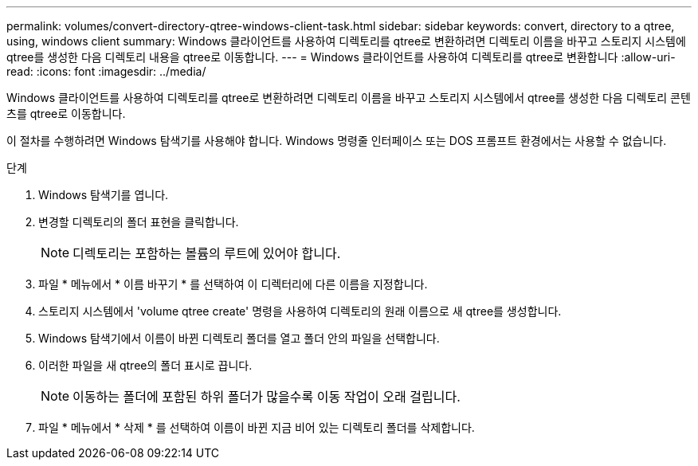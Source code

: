 ---
permalink: volumes/convert-directory-qtree-windows-client-task.html 
sidebar: sidebar 
keywords: convert, directory to a qtree, using, windows client 
summary: Windows 클라이언트를 사용하여 디렉토리를 qtree로 변환하려면 디렉토리 이름을 바꾸고 스토리지 시스템에 qtree를 생성한 다음 디렉토리 내용을 qtree로 이동합니다. 
---
= Windows 클라이언트를 사용하여 디렉토리를 qtree로 변환합니다
:allow-uri-read: 
:icons: font
:imagesdir: ../media/


[role="lead"]
Windows 클라이언트를 사용하여 디렉토리를 qtree로 변환하려면 디렉토리 이름을 바꾸고 스토리지 시스템에서 qtree를 생성한 다음 디렉토리 콘텐츠를 qtree로 이동합니다.

이 절차를 수행하려면 Windows 탐색기를 사용해야 합니다. Windows 명령줄 인터페이스 또는 DOS 프롬프트 환경에서는 사용할 수 없습니다.

.단계
. Windows 탐색기를 엽니다.
. 변경할 디렉토리의 폴더 표현을 클릭합니다.
+
[NOTE]
====
디렉토리는 포함하는 볼륨의 루트에 있어야 합니다.

====
. 파일 * 메뉴에서 * 이름 바꾸기 * 를 선택하여 이 디렉터리에 다른 이름을 지정합니다.
. 스토리지 시스템에서 'volume qtree create' 명령을 사용하여 디렉토리의 원래 이름으로 새 qtree를 생성합니다.
. Windows 탐색기에서 이름이 바뀐 디렉토리 폴더를 열고 폴더 안의 파일을 선택합니다.
. 이러한 파일을 새 qtree의 폴더 표시로 끕니다.
+
[NOTE]
====
이동하는 폴더에 포함된 하위 폴더가 많을수록 이동 작업이 오래 걸립니다.

====
. 파일 * 메뉴에서 * 삭제 * 를 선택하여 이름이 바뀐 지금 비어 있는 디렉토리 폴더를 삭제합니다.

